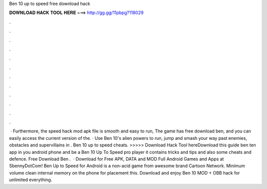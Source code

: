 Ben 10 up to speed free download hack

𝐃𝐎𝐖𝐍𝐋𝐎𝐀𝐃 𝐇𝐀𝐂𝐊 𝐓𝐎𝐎𝐋 𝐇𝐄𝐑𝐄 ===> http://gg.gg/11pbpg?118029

.

.

.

.

.

.

.

.

.

.

.

.

 · Furthermore, the speed hack mod apk file is smooth and easy to run, The game has free download ben, and you can easily access the current version of the. · Use Ben 10's alien powers to run, jump and smash your way past enemies, obstacles and supervillains in . Ben 10 up to speed cheats. >>>>> Download Hack Tool hereDownload this guide ben ten app in you android phone and be a Ben 10 Up To Speed pro player it contains tricks and tips and also some cheats and defence. Free Download Ben .  · Download for Free APK, DATA and MOD Full Android Games and Apps at SbennyDotCom! Ben Up to Speed for Android is a non-acid game from awesome brand Cartoon Network. Minimum volume clean internal memory on the phone for placement this. Download and enjoy Ben 10 MOD + OBB hack for unlimited everything.